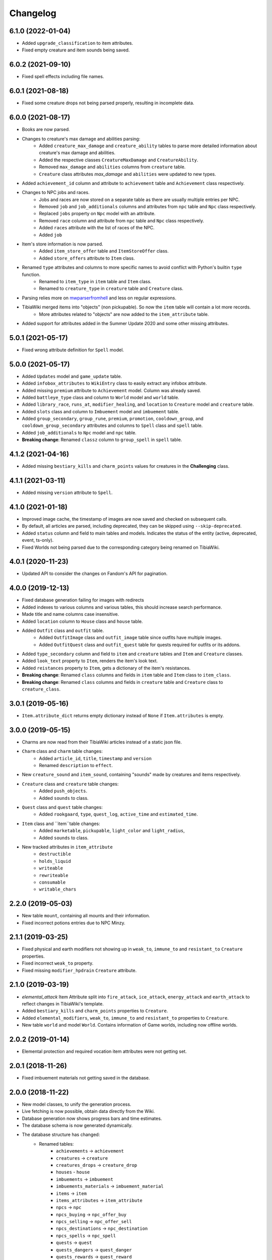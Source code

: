 =========
Changelog
=========

.. 6.1.0

6.1.0 (2022-01-04)
==================

- Added ``upgrade_classification`` to item attributes.
- Fixed empty creature and item sounds being saved.

.. 6.0.2

6.0.2 (2021-09-10)
==================

- Fixed spell effects including file names.

.. v6.0.1

6.0.1 (2021-08-18)
==================

- Fixed some creature drops not being parsed properly, resulting in incomplete data.

.. v6.0.0

6.0.0 (2021-08-17)
==================
- Books are now parsed.
- Changes to creature's max damage and abilities parsing:
    - Added ``creature_max_damage`` and ``creature_ability`` tables to parse more detailed information about creature's max damage and abilities.
    - Added the respective classes ``CreatureMaxDamage`` and ``CreatureAbility``.
    - Removed ``max_damage`` and ``abilities`` columns from ``creature`` table.
    - ``Creature`` class attributes `max_damage` and ``abilities`` were updated to new types.
- Added ``achievement_id`` column and attribute to ``achievement`` table and ``Achievement`` class respectively.
- Changes to NPC jobs and races.
    - Jobs and races are now stored on a separate table as there are usually multiple entries per NPC.
    - Removed ``job`` and ``job_additionals`` columns and attributes from ``npc`` table and ``Npc`` class respectively.
    - Replaced ``jobs`` property on ``Npc`` model with an attribute.
    - Removed ``race`` column and attribute from ``npc`` table and ``Npc`` class respectively.
    - Added ``races`` attribute with the list of races of the NPC.
    - Added ``job``
- Item's store information is now parsed.
    - Added ``item_store_offer`` table and ``ItemStoreOffer`` class.
    - Added ``store_offers`` attribute to ``Item`` class.
- Renamed ``type`` attributes and columns to more specific names to avoid conflict with Python's builtin ``type`` function.
    - Renamed to ``item_type`` in ``item`` table and ``Item`` class.
    - Renamed to ``creature_type`` in ``creature`` table and ``Creature`` class.
- Parsing relies more on `mwparserfromhell <https://mwparserfromhell.readthedocs.io/>`_ and less on regular expressions.
- TibiaWiki merged items into "objects" (non pickupable). So now the ``item`` table will contain a lot more records.
    - More attributes related to "objects" are now added to the ``item_attribute`` table.
- Added support for attributes added in the Summer Update 2020 and some other missing attributes.

.. v5.0.1

5.0.1 (2021-05-17)
==================

- Fixed wrong attribute definition for ``Spell`` model.

.. v5.0.0

5.0.0 (2021-05-17)
==================

- Added ``Updates`` model and ``game_update`` table.
- Added ``infobox_attributes`` to ``WikiEntry`` class to easily extract any infobox attribute.
- Added missing ``premium`` attribute to ``Achievement`` model. Column was already saved.
- Added ``battleye_type`` class and column to ``World`` model and ``world`` table.
- Added ``library_race``, ``runs_at``, ``modifier_healing``, and ``location`` to ``Creature`` model and ``creature`` table.
- Added ``slots`` class and column to ``Imbuement`` model and ``imbuement`` table.
- Added ``group_secondary``, ``group_rune``, ``premium``, ``promotion``, ``cooldown_group``, and
  ``cooldown_group_secondary`` attributes and columns to ``Spell`` class and ``spell`` table.
- Added ``job_additionals`` to ``Npc`` model and ``npc`` table.
- **Breaking change**: Renamed ``classz`` column to ``group_spell`` in ``spell`` table.

.. v4.1.2

4.1.2 (2021-04-16)
==================

- Added missing ``bestiary_kills`` and ``charm_points`` values for creatures in the **Challenging** class.

.. v4.1.1

4.1.1 (2021-03-11)
==================

- Added missing ``version`` attribute to ``Spell``.

.. v4.1.0

4.1.0 (2021-01-18)
==================

- Improved image cache, the timestamp of images are now saved and checked on subsequent calls.
- By default, all articles are parsed, including deprecated, they can be skipped using ``--skip-deprecated``.
- Added ``status`` column and field to main tables and models. Indicates the status of the entity (active, deprecated, event, ts-only).
- Fixed Worlds not being parsed due to the corresponding category being renamed on TibiaWiki.

.. v4.0.1

4.0.1 (2020-11-23)
==================

- Updated API to consider the changes on Fandom's API for pagination.

.. v4.0.0

4.0.0 (2019-12-13)
==================
- Fixed database generation failing for images with redirects
- Added indexes to various columns and various tables, this should increase search performance.
- Made title and name columns case insensitive.
- Added ``location`` column to ``House`` class and ``house`` table.
- Added  ``Outfit`` class and ``outfit`` table.
    - Added ``OutfitImage`` class and ``outfit_image`` table since outfits have multiple images.
    - Added ``OutfitQuest`` class and ``outfit_quest`` table for quests required for outfits or its addons.
- Added ``type_secondary`` column and field to ``item`` and ``creature`` tables and ``Item`` and ``Creature`` classes.
- Added ``look_text`` property to ``Item``, renders the item's look text.
- Added ``reistances`` property to ``Item``, gets a dictionary of the item's resistances.
- **Breaking change**: Renamed ``class`` columns and fields in ``item`` table and ``Item`` class to  ``item_class``.
- **Breaking change**: Renamed ``class`` columns and fields in ``creature`` table and ``Creature`` class to  ``creature_class``.


.. v3.0.1

3.0.1 (2019-05-16)
==================
- ``Item.attribute_dict`` returns empty dictionary instead of ``None`` if ``Item.attributes`` is empty.


.. v3.0.0

3.0.0 (2019-05-15)
==================
- Charms are now read from their TibiaWiki articles instead of a static json file.
- ``Charm`` class and ``charm`` table changes:
    - Added ``article_id``, ``title``, ``timestamp`` and ``version``
    - Renamed ``description`` to ``effect``.
- New ``creature_sound`` and ``item_sound``, containing "sounds" made by creatures and items respectively.
- ``Creature`` class and ``creature`` table changes:
    - Added ``push_objects``.
    - Added ``sounds`` to class.
- ``Quest`` class and ``quest`` table changes:
    - Added ``rookgaard``, ``type``, ``quest_log``, ``active_time`` and ``estimated_time``.
- ``Item`` class and ``item``table changes:
    - Added ``marketable``, ``pickupable``, ``light_color`` and ``light_radius``,
    - Added ``sounds`` to class.
- New tracked attributes in ``item_attribute``
    - ``destructible``
    - ``holds_liquid``
    - ``writeable``
    - ``rewriteable``
    - ``consumable``
    - ``writable_chars``


.. v2.2.0:

2.2.0 (2019-05-03)
==================
- New table ``mount``, containing all mounts and their information.
- Fixed incorrect potions entries due to NPC Minzy.

.. v2.1.1:

2.1.1 (2019-03-25)
==================
- Fixed physical and earth modifiers not showing up in ``weak_to``, ``immune_to`` and ``resistant_to`` ``Creature`` properties.
- Fixed incorrect ``weak_to`` property.
- Fixed missing ``modifier_hpdrain`` ``Creature`` attribute.

.. _v2.1.0:

2.1.0 (2019-03-19)
==================

- `elemental_attack` Item Attribute split into ``fire_attack``, ``ice_attack``, ``energy_attack`` and ``earth_attack`` to
  reflect changes in TibiaWiki's template.
- Added ``bestiary_kills`` and ``charm_points`` properties to ``Creature``.
- Added ``elemental_modifiers``, ``weak_to``, ``immune_to`` and ``resistant_to`` properties to ``Creature``.
- New table ``world`` and model ``World``. Contains information of Game worlds, including now offline worlds.

.. _v2.0.2:

2.0.2 (2019-01-14)
==================

- Elemental protection and required vocation item attributes were not getting set.

.. _v2.0.1:

2.0.1 (2018-11-26)
==================

- Fixed imbuement materials not getting saved in the database.

.. _v2.0.0:

2.0.0 (2018-11-22)
==================

- New model classes, to unify the generation process.
- Live fetching is now possible, obtain data directly from the Wiki.
- Database generation now shows progress bars and time estimates.
- The database schema is now generated dynamically.
- The database structure has changed:
    - Renamed tables:
        - ``achievements`` -> ``achievement``
        - ``creatures`` -> ``creature``
        - ``creatures_drops`` -> ``creature_drop``
        - ``houses`` - ``house``
        - ``imbuements`` -> ``imbuement``
        - ``imbuements_materials`` -> ``imbuement_material``
        - ``items`` -> ``item``
        - ``items_attributes`` -> ``item_attribute``
        - ``npcs`` -> ``npc``
        - ``npcs_buying`` -> ``npc_offer_buy``
        - ``npcs_selling`` -> ``npc_offer_sell``
        - ``npcs_destinations`` -> ``npc_destination``
        - ``npcs_spells`` -> ``npc_spell``
        - ``quests`` -> ``quest``
        - ``quests_dangers`` -> ``quest_danger``
        - ``quests_rewards`` -> ``quest_reward``
        - ``rashid_positions`` -> ``rashid_position``
        - ``spells`` -> ``spell``
    - Renamed columns:
        - All tables:
            - ``id`` -> ``article_id``
            - ``last_edit`` -> ``timestamp``
        - Table: ``creature``:
            - ``summon`` -> ``summon_cost``
            - ``convince`` -> ``convince_cost``
            - ``occurrence`` -> ``bestiary_occurrence``
            - ``see_invisible`` -> ``sees_invisible``
            - ``walkthrough`` -> ``walks_through``
            - ``walksaround`` -> ``walks_around``
            - All element columns now have ``modifier`` at the beginning
              (e.g. ``phyisical`` -> ``modifier_phyisical``)
        - Table: ``item``
            - ``value`` -> ``value_sell``
            - ``price`` -> ``value_buy``
        - ``id`` -> ``house_id`` in table ``house``
        - ``attribute`` -> ``value`` in table ``item_attribute``
        - ``destination`` -> ``name`` in table ``npc_destination``
    - Added columns:
        - ``title`` in all tables, except child tables and ``charm``, ``rashid_position`` and ``map``:
        - ``client_id`` in table ``item``
        - ``location`` in ``npc`` and ``rashid_position`` tables.
        - ``effect`` in table ``spell``.
    - Removed columns:
        - ``day_name`` from ``rashid_position``

.. _v1.2.0:

1.2.0 (2018-10-16)
==================

-  New ``charm`` table, contains information about all charms.

.. _v1.1.1:

1.1.1 (2018-09-23)
==================

-  Improved parsing of ``walksaround`` and ``walksthrough``

.. _v1.1.0:

1.1.0 (2018-09-22)
==================

-  Added new columns to creatures table:

   -  ``walksaround``
   -  ``walksthrough``

.. _v1.0.1:

1.0.1 (2018-07-02)
==================

-  Fixed bug caused when a category had a number of articles that was exactly a multiple of 50.

.. _v1.0.0:

1.0.0 (2018-07-01)
==================

-  ``id`` is now TibiaWiki’s article id for the element, making them more reliable than autoincremented ids.
-  Fixed bug with potion’s prices.
-  Fixed bug with paralysable being inverted.
-  New tables ``imbuements`` and ``imbuements_materials``.
-  Unknown creature attributes are no longer parsed as ``False``, but ``None``.
-  New columns in creatures table:

   -  ``bestiary_class``
   -  ``bestiary_level``
   -  ``occurrence``
   -  ``armor``
   -  ``speed``

.. _v0.3.0:

0.3.0 (2017-12-18)
==================

-  New ``items_keys`` table, contains key numbers with their uses and
   locations.
-  New ``rashid_positions`` database, contains Rashid’s coordinates for each weekday.
-  Added ``article``, ``class`` and ``type`` to ``creatures`` table.
-  Added ``article``, ``class`` and ``client_id`` to ``items`` table.
-  Added ``last_edit`` column to most tables.

.. _v0.2.0:

0.2.0 (2017-11-14)
==================

-  Improved the parsing of all data tables, resulting in more
   consistency in values, less empty strings (not ``NULL``) and better
   handling of default values.
-  New ``database_info`` table, it contains two rows, “version” and
   “generated_date”, containing the script vused and the date the
   database was generated respectively.
-  Added a new ``currency`` column to ``npcs_buying`` and
   ``npcs_selling``, it contains the id of the item used as currency for
   that transaction (e.g. gold coins, gold tokens, silver tokens, etc).
-  Better parsing for item npc offers, a lot more offers are saved now,
   including item trades (e.g. 1 fighting spirit for 2 royal helmets).
-  More item attributes are saved to ``item_attributes``.

.. _v0.1.1:

0.1.1 (2017-11-12)
==================

-  Better attribute parsing, this means values should me more consistent
   and there are no entries without the ``name`` column
-  No changes were made to the schema.

.. _v0.1.0:

0.1.0 (2017-11-09)
==================

-  Creatures table, with all their attributes, including a separate
   table for all their loot.
-  Loot drop percentage are calculated from loot statistics
-  Item table, with their basic attributes, and their separate
   attributes on a separate table
-  NPCs table with their information, including spawn location.
-  NPCs sell and buy offers
-  Achievements, with their spoiler info
-  Quests basic infor
